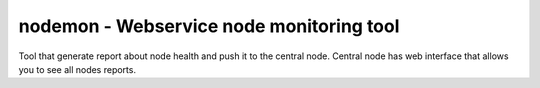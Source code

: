 =================================
 nodemon - Webservice node monitoring tool
=================================

Tool that generate report about node health and push it to the central node.
Central node has web interface that allows you to see all nodes reports.